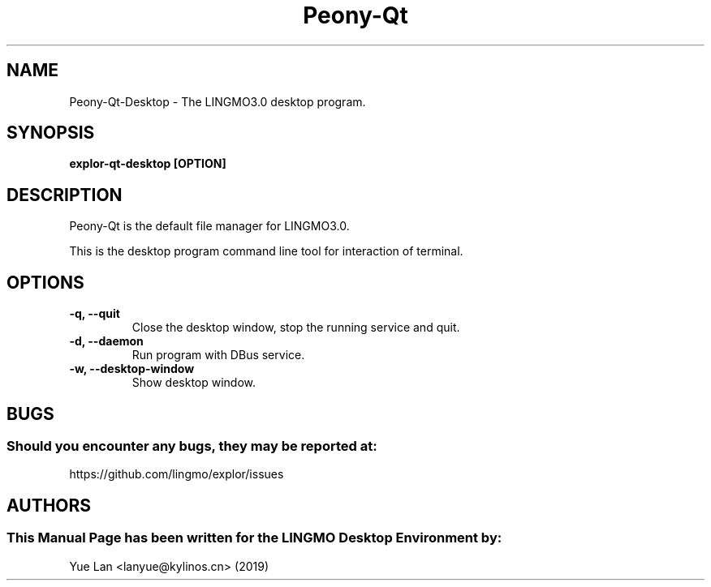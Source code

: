 .\" Man page for Peony-Qt desktop
.TH Peony-Qt 1 "09 December 2019" "LINGMO Desktop Environment"
.SH "NAME"
Peony-Qt-Desktop \- The LINGMO3.0 desktop program.
.SH "SYNOPSIS"
.B explor-qt-desktop [OPTION]
.SH "DESCRIPTION"
Peony-Qt is the default file manager for LINGMO3.0. 
.PP
This is the desktop program command line tool for interaction of terminal.
.SH "OPTIONS"
.TP
\fB -q, --quit\fR
Close the desktop window, stop the running service and quit.
.TP
\fB -d, --daemon\fR
Run program with DBus service.
.TP
\fB -w, --desktop-window\fR
Show desktop window.
.SH "BUGS"
.SS Should you encounter any bugs, they may be reported at:
https://github.com/lingmo/explor/issues
.SH "AUTHORS"
.SS This Manual Page has been written for the LINGMO Desktop Environment by:
Yue Lan <lanyue@kylinos.cn> (2019)
